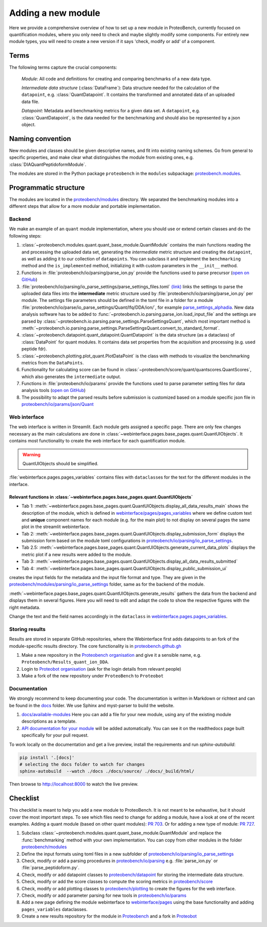 ###################
Adding a new module
###################

Here we provide a comprehensive overview of how to set up a new module in ProteoBench,
currently focused on quantification modules, where you only need to check and maybe 
slightly modify some components. For entirely new module types, you will need
to create a new version if it says 'check, modify or add' of a component.


Terms
=====

The following terms capture the crucial components:

   *Module*: All code and definitions for creating and comparing
   benchmarks of a new data type.

   *Intermediate data structure* (:class:`DataFrame`): Data structure needed for the
   calculation of the ``datapoint``, e.g. :class:`QuantDatapoint`. It contains
   the transformed and annotated data of an uploaded data file.

   *Datapoint*: Metadata and benchmarking metrics for a given data set. A ``datapoint``, e.g. :class:`QuantDatapoint`,
   is the data needed for the benchmarking and should also be represented by a json object.

Naming convention
=================

New modules and classes should be given descriptive names, and fit into existing naming schemes.
Go from general to specific properties, and make clear what distinguishes the module 
from existing ones, e.g. :class:`DIAQuantPeptidoformModule`.

The modules are stored in the Python package ``proteobench`` in the
``modules`` subpackage: `proteobench.modules <https://github.com/Proteobench/ProteoBench/tree/main/proteobench/modules/quant/>`_. 

Programmatic structure
======================

The modules are located in the 
`proteobench/modules <https://github.com/Proteobench/ProteoBench/tree/main/proteobench/modules>`_ 
directory. We separated the benchmarking modules into a different steps
that allow for a more modular and portable implementation.

Backend
------- 

We make an example of an ``quant`` module implementation, where you should use or extend
certain classes and do the following steps:

1. :class:`~proteobench.modules.quant.quant_base_module.QuantModule` contains the main functions reading 
   the and processing the uploaded data set, generating the *intermediate* metric structure
   and creating the ``datapoint``, as well as adding it to our collection of ``datapoints``.
   You can subclass it and implement the ``benchmarking`` method and the ``is_implemented``
   method, initializing it with custom parameters in the ``__init__`` method.
2. Functions in :file:`proteobench/io/parsing/parse_ion.py` provide the functions used to parse
   precursor (`open on GitHub <https://github.com/Proteobench/ProteoBench/tree/main/proteobench/io/parsing>`_)
3. :file:`proteobench/io/parsing/io_parse_settings/parse_settings_files.toml`
   `(link) <https://github.com/Proteobench/ProteoBench/tree/main/proteobench/io/parsing/io_parse_settings/parse_settings_files.toml>`_
   links the settings to parse the uploaded data files into the **intermediate** metric
   structure used by
   :file:`proteobench/io/parsing/parse_ion.py` per module. The settings file
   parameters should be defined in the toml file in a folder for a module
   :file:`proteobench/io/parse/io_parse_settings/Quant/lfq/DDA/ion/`,
   for example
   `parse_settings_alphadia <https://github.com/Proteobench/ProteoBench/tree/main/proteobench/io/parsing/io_parse_settings/Quant/lfq/DIA/ion/Astral/parse_settings_alphadia.toml>`_.
   New data analysis software has to be added to 
   :func:`~proteobench.io.parsing.parse_ion.load_input_file`
   and the settings are parsed by
   :class:`~proteobench.io.parsing.parse_settings.ParseSettingsQuant`,
   which most important method is
   :meth:`~proteobench.io.parsing.parse_settings.ParseSettingsQuant.convert_to_standard_format`.
4. :class:`~proteobench.datapoint.quant_datapoint.QuantDatapoint` is the
   data structure (as a dataclass) of :class:`DataPoint` for quant modules.
   It contains data set properties from the acquisition and processing
   (e.g. used peptide fdr).
5. :class:`~proteobench.plotting.plot_quant.PlotDataPoint` is the class with methods to visualize
   the benchmarking metrics from the ``DataPoints``.
6. Functionality for calculating score can be found in
   :class:`~proteobench/score/quant/quantscores.QuantScores`, which also generates the 
   ``intermediate`` output.
7. Functions in :file:`proteobench/io/params` provide the functions used to parse
   parameter setting files for data analysis tools
   (`open on GitHub <https://github.com/Proteobench/ProteoBench/tree/main/proteobench/io/parsing>`_)
8. The possibility to adapt the parsed results before submission is customized based on
   a module specific json file in
   `proteobench/io/params/json/Quant <https://github.com/Proteobench/ProteoBench/tree/main/proteobench/io/params/json/Quant>`_

Web interface
-------------

The web interface is written in Streamlit. Each module gets assigned a
specific ``page``. There are only few changes necessary
as the main calculations are done in
:class:`~webinterface.pages.base_pages.quant.QuantUIObjects`. It contains most
functionality to create the web interface for each quantification module.

.. warning::
   QuantUIObjects should be simplified.

:file:`webinterface.pages.pages_variables` contains files with ``dataclass``\ es for the 
text for the different modules in the interface.

Relevant functions in :class:`~webinterface.pages.base_pages.quant.QuantUIObjects`
...................................................................................

- Tab 1: :meth:`~webinterface.pages.base_pages.quant.QuantUIObjects.display_all_data_results_main`
  shows the description of the module, which is defined in
  `webinterface/pages/pages_variables <https://github.com/Proteobench/ProteoBench/tree/main/webinterface/pages/pages_variables>`_
  where we define custom text and **unique** component names for each module
  (e.g. for the main plot)
  to not display on several pages the same plot in the streamlit webinterface.
- Tab 2: :meth:`~webinterface.pages.base_pages.quant.QuantUIObjects.display_submission_form`
  displays the submission form based on the module toml configurations in
  `proteobench/io/parsing/io_parse_settings <https://github.com/Proteobench/ProteoBench/tree/main/proteobench/io/parsing/io_parse_settings>`_.
- Tab 2.5: :meth:`~webinterface.pages.base_pages.quant.QuantUIObjects.generate_current_data_plots`
  displays the metric plot if a new results were added to the module.
- Tab 3: :meth:`~webinterface.pages.base_pages.quant.QuantUIObjects.display_all_data_results_submitted`
- Tab 4: :meth:`~webinterface.pages.base_pages.quant.QuantUIObjects.display_public_submission_ui`
creates  the input fields for the metadata and the
input file format and type. They are given in the
`proteobench/modules/parsing/io_parse_settings <https://github.com/Proteobench/ProteoBench/tree/main/proteobench/modules/io/io_parse_settings>`_ folder,
same as for the backend of the module.

:meth:`~webinterface.pages.base_pages.quant.QuantUIObjects.generate_results` gathers the data from the backend
and displays them in several figures. Here you will need to edit and adapt the code
to show the respective figures with the right metadata.

Change the text and the field names accordingly in the ``dataclass``
in `webinterface.pages.pages_variables <https://github.com/Proteobench/ProteoBench/tree/main/webinterface/pages/pages_variables>`_.

Storing results
----------------

Results are stored in separate GitHub repositories, where the Webinterface first adds
datapoints to an fork of the module-specific results directory. The core
functionality is in
`proteobench.github.gh <https://github.com/Proteobench/ProteoBench/tree/main/proteobench/github>`_

1. Make a new repository in the
   `Proteobench organisation <https://github.com/Proteobench>`_
   and give it a sensible name, e.g. ``Proteobench/Results_quant_ion_DDA``.
2. Login to `Proteobot organisation <https://github.com/proteobot>`_
   (ask for the login details from relevant people)
3. Make a fork of the new repository under ``ProteoBench`` to ``Proteobot``



Documentation
-------------

We strongly recommend to keep documenting your code. The documentation is written in Markdown or richtext
and can be found in the `docs <https://github.com/Proteobench/ProteoBench/tree/main/docs>`_ folder. We
use Sphinx and myst-parser to build the website.

1. `docs/available-modules <https://github.com/Proteobench/ProteoBench/tree/main/docs/available-modules>`_
   Here you can add a file for your new module, using any of the existing module descriptions as a template.
2. `API documentation for your module <https://proteobench.readthedocs.io/en/latest/developer-guide/api/webinterface/webinterface.pages/#submodulest>`_ 
   will be added automatically. You can see it on the readthedocs page built specifically for your pull request.

To work locally on the documentation and get a live preview, install the requirements and run
`sphinx-autobuild`:

.. code-block:: sh

    pip install '.[docs]'
    # selecting the docs folder to watch for changes
    sphinx-autobuild  --watch ./docs ./docs/source/ ./docs/_build/html/

Then browse to http://localhost:8000 to watch the live preview.


Checklist
=========

This checklist is meant to help you add a new module to ProteoBench. It is not
meant to be exhaustive, but it should cover the most important steps. To see which 
files need to change for adding a module, have a look at one of the
recent examples. Adding a quant module (based on other quant modules):
`PR 703 <https://github.com/Proteobench/ProteoBench/pull/703/files>`_. Or for adding
a new type of module: 
`PR 727 <https://github.com/Proteobench/ProteoBench/pull/727/files>`_. 


1. Subclass :class:`~proteobench.modules.quant.quant_base_module.QuantModule` and replace
   the :func:`benchmarking` method with your own implementation. You can copy from other
   modules in the folder 
   `proteobench/modules <https://github.com/Proteobench/ProteoBench/tree/main/proteobench/modules>`_
2. Define the input formats using toml files in a new subfolder of
   `proteobench/io/parsing/io_parse_settings <https://github.com/Proteobench/ProteoBench/tree/main/proteobench/io/parsing/io_parse_settings>`_
3. Check, modify or add a parsing procedures in
   `proteobench/io/parsing <https://github.com/Proteobench/ProteoBench/tree/main/proteobench/io/parsing>`_
   e.g. :file:`parse_ion.py` or :file:`parse_peptidoform.py`.
4. Check, modify or add datapoint classes to
   `proteobench/datapoint <https://github.com/Proteobench/ProteoBench/tree/main/proteobench/datapoint>`_
   for storing the intermediate data structure.
5. Check, modify or add the score classes to compute the scoring metrics in
   `proteobench/score <https://github.com/Proteobench/ProteoBench/tree/main/proteobench/score>`_
6. Check, modify or add plotting classes to
   `proteobench/plotting <https://github.com/Proteobench/ProteoBench/tree/main/proteobench/plotting>`_
   to create the figures for the web interface.
7. Check, modify or add parameter parsing for new tools in
   `proteobench/io/params <https://github.com/Proteobench/ProteoBench/tree/main/proteobench/io/params>`_
8. Add a new page defining the module webinterface to
   `webinterface/pages <https://github.com/Proteobench/ProteoBench/tree/main/webinterface/pages>`_
   using the base functionality and adding ``pages_variables`` dataclasses.
9. Create a new results repository for the module in
   `Proteobench <https://github.com/Proteobench>`_ and 
   a fork in `Proteobot <https://github.com/proteobot>`_
